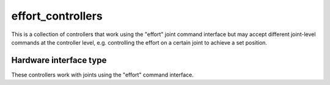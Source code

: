 .. _effort_controllers_userdoc:

effort_controllers
---------------------

This is a collection of controllers that work using the "effort" joint command interface but may accept different joint-level commands at the controller level, e.g. controlling the effort on a certain joint to achieve a set position.

Hardware interface type
^^^^^^^^^^^^^^^^^^^^^^^

These controllers work with joints using the "effort" command interface.
